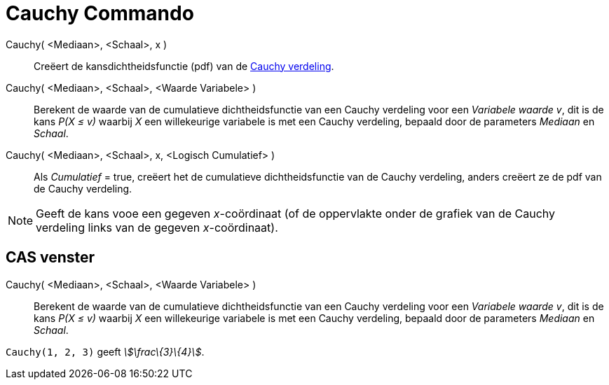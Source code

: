 = Cauchy Commando
:page-en: commands/Cauchy
ifdef::env-github[:imagesdir: /nl/modules/ROOT/assets/images]

Cauchy( <Mediaan>, <Schaal>, x )::
  Creëert de kansdichtheidsfunctie (pdf) van de https://en.wikipedia.org/wiki/Cauchy_distribution[Cauchy verdeling].
Cauchy( <Mediaan>, <Schaal>, <Waarde Variabele> )::
  Berekent de waarde van de cumulatieve dichtheidsfunctie van een Cauchy verdeling voor een _Variabele waarde_ _v_, dit
  is de kans _P(X ≤ v)_ waarbij _X_ een willekeurige variabele is met een Cauchy verdeling, bepaald door de parameters
  _Mediaan_ en _Schaal_.
Cauchy( <Mediaan>, <Schaal>, x, <Logisch Cumulatief> )::
  Als _Cumulatief_ = true, creëert het de cumulatieve dichtheidsfunctie van de Cauchy verdeling, anders creëert ze de
  pdf van de Cauchy verdeling.

[NOTE]
====

Geeft de kans vooe een gegeven _x_-coördinaat (of de oppervlakte onder de grafiek van de Cauchy verdeling links van de
gegeven _x_-coördinaat).

====

== CAS venster

Cauchy( <Mediaan>, <Schaal>, <Waarde Variabele> )::
  Berekent de waarde van de cumulatieve dichtheidsfunctie van een Cauchy verdeling voor een _Variabele waarde_ _v_, dit
  is de kans _P(X ≤ v)_ waarbij _X_ een willekeurige variabele is met een Cauchy verdeling, bepaald door de parameters
  _Mediaan_ en _Schaal_.

[EXAMPLE]
====

`++Cauchy(1, 2, 3)++` geeft _stem:[\frac\{3}\{4}]_.

====
